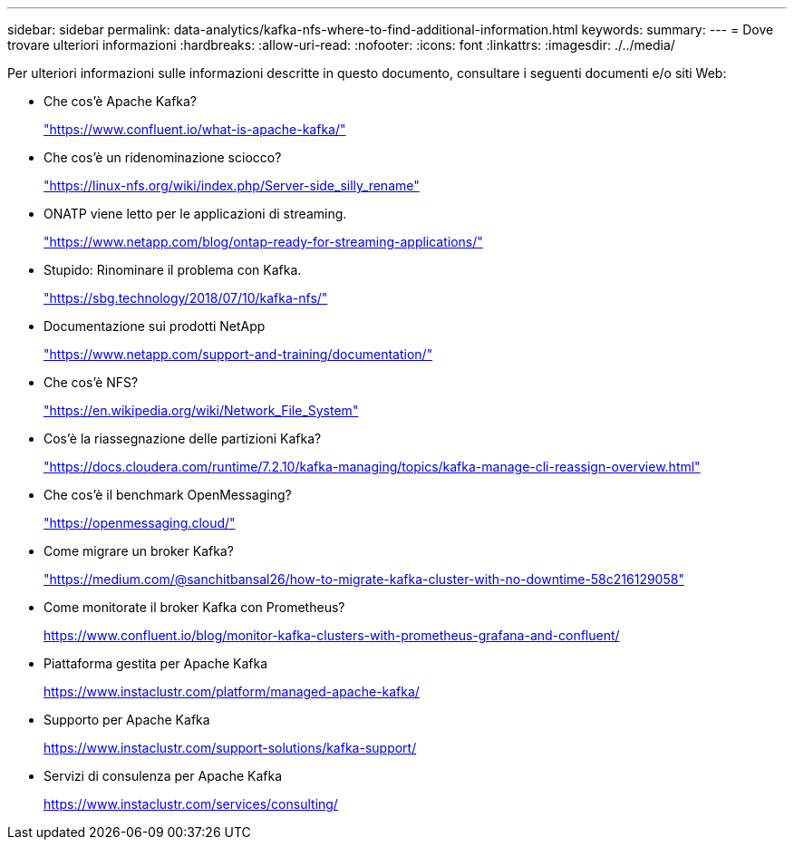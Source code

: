 ---
sidebar: sidebar 
permalink: data-analytics/kafka-nfs-where-to-find-additional-information.html 
keywords:  
summary:  
---
= Dove trovare ulteriori informazioni
:hardbreaks:
:allow-uri-read: 
:nofooter: 
:icons: font
:linkattrs: 
:imagesdir: ./../media/


[role="lead"]
Per ulteriori informazioni sulle informazioni descritte in questo documento, consultare i seguenti documenti e/o siti Web:

* Che cos'è Apache Kafka?
+
https://www.confluent.io/what-is-apache-kafka/["https://www.confluent.io/what-is-apache-kafka/"^]

* Che cos'è un ridenominazione sciocco?
+
https://linux-nfs.org/wiki/index.php/Server-side_silly_rename["https://linux-nfs.org/wiki/index.php/Server-side_silly_rename"^]

* ONATP viene letto per le applicazioni di streaming.
+
https://www.netapp.com/blog/ontap-ready-for-streaming-applications/["https://www.netapp.com/blog/ontap-ready-for-streaming-applications/"^]

* Stupido: Rinominare il problema con Kafka.
+
https://sbg.technology/2018/07/10/kafka-nfs/["https://sbg.technology/2018/07/10/kafka-nfs/"^]

* Documentazione sui prodotti NetApp
+
https://www.netapp.com/support-and-training/documentation/["https://www.netapp.com/support-and-training/documentation/"^]

* Che cos'è NFS?
+
https://en.wikipedia.org/wiki/Network_File_System["https://en.wikipedia.org/wiki/Network_File_System"^]

* Cos'è la riassegnazione delle partizioni Kafka?
+
https://docs.cloudera.com/runtime/7.2.10/kafka-managing/topics/kafka-manage-cli-reassign-overview.html["https://docs.cloudera.com/runtime/7.2.10/kafka-managing/topics/kafka-manage-cli-reassign-overview.html"^]

* Che cos'è il benchmark OpenMessaging?
+
https://openmessaging.cloud/["https://openmessaging.cloud/"^]

* Come migrare un broker Kafka?
+
https://medium.com/@sanchitbansal26/how-to-migrate-kafka-cluster-with-no-downtime-58c216129058["https://medium.com/@sanchitbansal26/how-to-migrate-kafka-cluster-with-no-downtime-58c216129058"^]

* Come monitorate il broker Kafka con Prometheus?
+
https://www.confluent.io/blog/monitor-kafka-clusters-with-prometheus-grafana-and-confluent/[]

* Piattaforma gestita per Apache Kafka
+
https://www.instaclustr.com/platform/managed-apache-kafka/[]

* Supporto per Apache Kafka
+
https://www.instaclustr.com/support-solutions/kafka-support/[]

* Servizi di consulenza per Apache Kafka
+
https://www.instaclustr.com/services/consulting/[]


